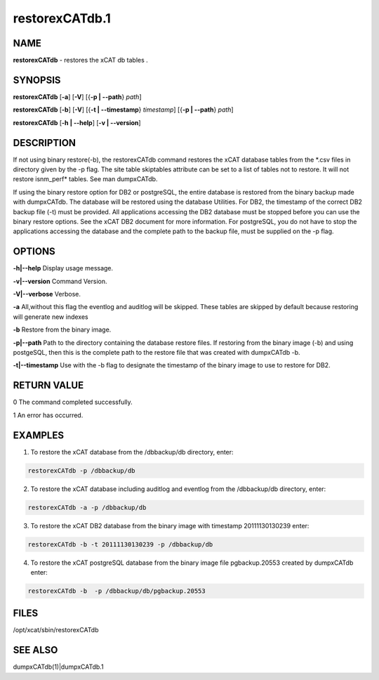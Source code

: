 
###############
restorexCATdb.1
###############

.. highlight:: perl


****
NAME
****


\ **restorexCATdb**\  - restores the xCAT db tables .


********
SYNOPSIS
********


\ **restorexCATdb**\  [\ **-a**\ ] [\ **-V**\ ] [{\ **-p | -**\ **-path**\ } \ *path*\ ]

\ **restorexCATdb**\  [\ **-b**\ ] [\ **-V**\ ] [{\ **-t | -**\ **-timestamp**\ } \ *timestamp*\ ] [{\ **-p | -**\ **-path**\ } \ *path*\ ]

\ **restorexCATdb**\  [\ **-h | -**\ **-help**\ ] [\ **-v | -**\ **-version**\ ]


***********
DESCRIPTION
***********


If not using binary restore(-b), the restorexCATdb command restores the xCAT database tables from the \*.csv files in directory given by the -p flag. The site table skiptables attribute can be set to a list of tables not to restore.  It will not restore isnm_perf\* tables. See man dumpxCATdb.

If using the binary restore option for DB2 or postgreSQL,  the entire database is restored from the binary backup made with dumpxCATdb.  The database will be restored using the database Utilities.  For DB2, the timestamp of the correct DB2 backup file (-t)  must be provided.
All applications accessing the DB2 database must be stopped before you can use the binary restore options.  See the xCAT DB2 document for more information.
For postgreSQL, you do not have to stop the applications accessing the database and the complete path to the backup file, must be supplied on the -p flag.


*******
OPTIONS
*******


\ **-h|-**\ **-help**\       Display usage message.

\ **-v|-**\ **-version**\    Command Version.

\ **-V|-**\ **-verbose**\    Verbose.

\ **-a**\              All,without this flag the eventlog and auditlog will be skipped. These tables are skipped by default because restoring will generate new indexes

\ **-b**\              Restore from the binary image.

\ **-p|-**\ **-path**\       Path to the directory containing the database restore files. If restoring from the binary image (-b) and using postgeSQL, then this is the complete path to the restore file that was created with dumpxCATdb -b.

\ **-t|-**\ **-timestamp**\  Use with the -b flag to designate the timestamp of the binary image to use to restore for DB2.


************
RETURN VALUE
************


0 The command completed successfully.

1 An error has occurred.


********
EXAMPLES
********


1. To restore the xCAT database from the /dbbackup/db directory, enter:


.. code-block:: perl

  restorexCATdb -p /dbbackup/db


2. To restore the xCAT database including auditlog and eventlog from the /dbbackup/db directory, enter:


.. code-block:: perl

  restorexCATdb -a -p /dbbackup/db


3. To restore the xCAT DB2 database from the binary image with timestamp 20111130130239 enter:


.. code-block:: perl

  restorexCATdb -b -t 20111130130239 -p /dbbackup/db


4. To restore the xCAT postgreSQL database from the binary image file pgbackup.20553 created by dumpxCATdb enter:


.. code-block:: perl

  restorexCATdb -b  -p /dbbackup/db/pgbackup.20553



*****
FILES
*****


/opt/xcat/sbin/restorexCATdb


********
SEE ALSO
********


dumpxCATdb(1)|dumpxCATdb.1


